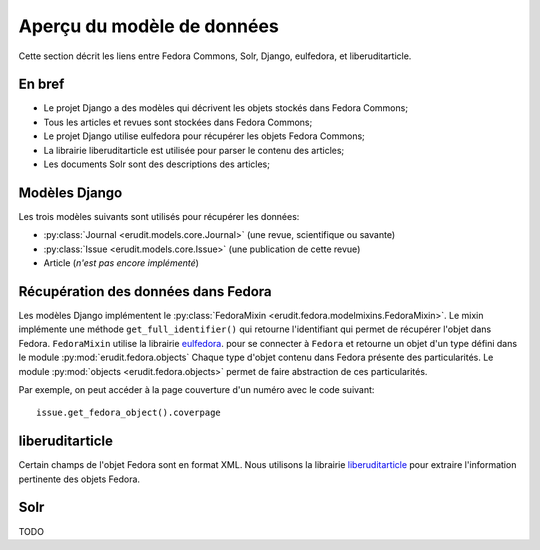 Aperçu du modèle de données
===========================

Cette section décrit les liens entre Fedora Commons, Solr, Django, eulfedora,
et liberuditarticle.

En bref
-------

* Le projet Django a des modèles qui décrivent les objets stockés dans Fedora Commons;
* Tous les articles et revues sont stockées dans Fedora Commons;
* Le projet Django utilise eulfedora pour récupérer les objets Fedora Commons;
* La librairie liberuditarticle est utilisée pour parser le contenu des articles;
* Les documents Solr sont des descriptions des articles;


Modèles Django
--------------

Les trois modèles suivants sont utilisés pour récupérer les données:

* :py:class:`Journal <erudit.models.core.Journal>` (une revue, scientifique ou savante)
* :py:class:`Issue <erudit.models.core.Issue>` (une publication de cette revue)
* Article (*n'est pas encore implémenté*)

Récupération des données dans Fedora
------------------------------------

Les modèles Django implémentent le :py:class:`FedoraMixin <erudit.fedora.modelmixins.FedoraMixin>`.
Le mixin implémente une méthode ``get_full_identifier()`` qui retourne l'identifiant qui permet de récupérer l'objet dans Fedora.
``FedoraMixin`` utilise la librairie `eulfedora`_. pour se connecter à ``Fedora``
et retourne un objet d'un type défini dans le module :py:mod:`erudit.fedora.objects`
Chaque type d'objet contenu dans Fedora présente des particularités.
Le module :py:mod:`objects <erudit.fedora.objects>` permet de faire abstraction de ces particularités.

Par exemple, on peut accéder à la page couverture d'un numéro avec le code suivant::

    issue.get_fedora_object().coverpage


.. _eulfedora: https://www.github.com/emory-libraries/eulfedora

liberuditarticle
----------------

Certain champs de l'objet Fedora sont en format XML.
Nous utilisons la librairie `liberuditarticle`_ pour extraire l'information pertinente des objets Fedora.

.. _liberuditarticle: https://www.github.com/erudit/liberuditarticle

Solr
----

TODO
